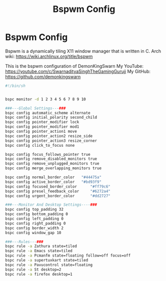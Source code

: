 #+TITLE: Bspwm Config
#+PROPERTY: header-args :tangle bspwmrc

* Bspwm Config

Bspwm is a dynamically tiling X11 window manager that is written in C. Arch wiki: https://wiki.archlinux.org/title/bspwm

This is the bspwm configuration of DemonKingSwarn
My YouTube: https://youtube.com/c/SwarnadityaSinghTheGamingGuruji
My GitHub: https://github.com/demonkingswarn

#+BEGIN_SRC sh
  #!/bin/sh


  bspc monitor -d 1 2 3 4 5 6 7 8 9 10

  ###---Global Settings---###
  bspc config automatic_scheme alternate
  bspc config initial_polarity second_child
  bspc config pointer_modifier lock
  bspc config pointer_modifier mod1
  bspc config pointer_action1 move
  bspc config pointer_action2 resize_side
  bspc config pointer_action3 resize_corner
  bspc config click_to_focus none

  bspc config focus_follows_pointer true
  bspc config remove_disabled_monitors true
  bspc config remove_unplugged_monitors true
  bspc config merge_overlapping_monitors true

  bspc config normal_border_color	"#44475a"
  bspc config active_border_color	"#bd93f9"
  bspc config focused_border_color      "#ff79c6"
  bspc config presel_feedback_color     "#6272a4"
  bspc config urgent_border_color       "#dd2727"

  ###---Monitor And Desktop Settings----###
  bspc config top_padding 32
  bspc config bottom_padding 0
  bspc config left_padding 0
  bspc config right_padding 0
  bspc config border_width 2
  bspc config window_gap 10

  ###---Rules---###
  bspc rule -a Zathura state=tiled
  bspc rule -a Emacs state=tiled
  bspc rule -a Pcmanfm state=floating follow=off focus=off
  bspc rule -a supertuxkart state=tiled
  bspc rule -a Pavucontrol state=floating
  bspc rule -a St desktop=2
  bspc rule -a firefox desktop=1

#+END_SRC
